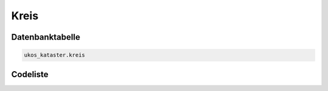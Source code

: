 .. index:: Kreis, kreisfreie Stadt, Landkreis

Kreis
=====

.. _kreis_datenbanktabelle:

Datenbanktabelle
----------------

.. code-block:: postgresql

   ukos_kataster.kreis

.. _kreis_codeliste:

Codeliste
---------

.. sqltable::
   :class: codeliste

   SELECT
    id AS "UUID",
    schluessel AS "Schlüssel",
    bezeichnung AS "Kreis"
     FROM ukos_kataster.kreis
      WHERE id != '00000000-0000-0000-0000-000000000000'
      AND gueltig_bis = '2100-01-01 02:00:00+01'::timestamp with time zone